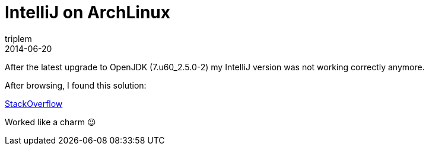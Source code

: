 = IntelliJ on ArchLinux
triplem
2014-06-20
:jbake-type: post
:jbake-status: published
:jbake-tags: Java, Linux

After the latest upgrade to OpenJDK (7.u60_2.5.0-2) my IntelliJ version was not working correctly anymore. 

After browsing, I found this solution:

http://stackoverflow.com/a/20499851[StackOverflow]

Worked like a charm 😉